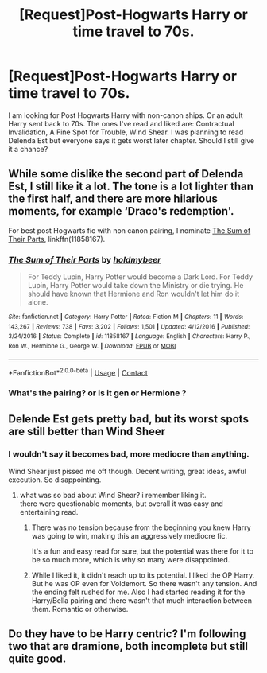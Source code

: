 #+TITLE: [Request]Post-Hogwarts Harry or time travel to 70s.

* [Request]Post-Hogwarts Harry or time travel to 70s.
:PROPERTIES:
:Author: dokan1
:Score: 2
:DateUnix: 1524937810.0
:DateShort: 2018-Apr-28
:END:
I am looking for Post Hogwarts Harry with non-canon ships. Or an adult Harry sent back to 70s. The ones I've read and liked are: Contractual Invalidation, A Fine Spot for Trouble, Wind Shear. I was planning to read Delenda Est but everyone says it gets worst later chapter. Should I still give it a chance?


** While some dislike the second part of Delenda Est, I still like it a lot. The tone is a lot lighter than the first half, and there are more hilarious moments, for example ‘Draco's redemption'.

For best post Hogwarts fic with non canon pairing, I nominate [[https://m.fanfiction.net/s/11858167/1/][The Sum of Their Parts]], linkffn(11858167).
:PROPERTIES:
:Author: InquisitorCOC
:Score: 3
:DateUnix: 1524945607.0
:DateShort: 2018-Apr-29
:END:

*** [[https://www.fanfiction.net/s/11858167/1/][*/The Sum of Their Parts/*]] by [[https://www.fanfiction.net/u/7396284/holdmybeer][/holdmybeer/]]

#+begin_quote
  For Teddy Lupin, Harry Potter would become a Dark Lord. For Teddy Lupin, Harry Potter would take down the Ministry or die trying. He should have known that Hermione and Ron wouldn't let him do it alone.
#+end_quote

^{/Site/:} ^{fanfiction.net} ^{*|*} ^{/Category/:} ^{Harry} ^{Potter} ^{*|*} ^{/Rated/:} ^{Fiction} ^{M} ^{*|*} ^{/Chapters/:} ^{11} ^{*|*} ^{/Words/:} ^{143,267} ^{*|*} ^{/Reviews/:} ^{738} ^{*|*} ^{/Favs/:} ^{3,202} ^{*|*} ^{/Follows/:} ^{1,501} ^{*|*} ^{/Updated/:} ^{4/12/2016} ^{*|*} ^{/Published/:} ^{3/24/2016} ^{*|*} ^{/Status/:} ^{Complete} ^{*|*} ^{/id/:} ^{11858167} ^{*|*} ^{/Language/:} ^{English} ^{*|*} ^{/Characters/:} ^{Harry} ^{P.,} ^{Ron} ^{W.,} ^{Hermione} ^{G.,} ^{George} ^{W.} ^{*|*} ^{/Download/:} ^{[[http://www.ff2ebook.com/old/ffn-bot/index.php?id=11858167&source=ff&filetype=epub][EPUB]]} ^{or} ^{[[http://www.ff2ebook.com/old/ffn-bot/index.php?id=11858167&source=ff&filetype=mobi][MOBI]]}

--------------

*FanfictionBot*^{2.0.0-beta} | [[https://github.com/tusing/reddit-ffn-bot/wiki/Usage][Usage]] | [[https://www.reddit.com/message/compose?to=tusing][Contact]]
:PROPERTIES:
:Author: FanfictionBot
:Score: 2
:DateUnix: 1524945623.0
:DateShort: 2018-Apr-29
:END:


*** What's the pairing? or is it gen or Hermione ?
:PROPERTIES:
:Author: nauze18
:Score: 1
:DateUnix: 1524981255.0
:DateShort: 2018-Apr-29
:END:


** Delende Est gets pretty bad, but its worst spots are still better than Wind Sheer
:PROPERTIES:
:Author: Lord_Anarchy
:Score: 6
:DateUnix: 1524944507.0
:DateShort: 2018-Apr-29
:END:

*** I wouldn't say it becomes bad, more mediocre than anything.

Wind Shear just pissed me off though. Decent writing, great ideas, awful execution. So disappointing.
:PROPERTIES:
:Author: Darkenmal
:Score: 1
:DateUnix: 1524945240.0
:DateShort: 2018-Apr-29
:END:

**** what was so bad about Wind Shear? i remember liking it.\\
there were questionable moments, but overall it was easy and entertaining read.
:PROPERTIES:
:Author: KindaSorta_ThrowAway
:Score: 3
:DateUnix: 1524967661.0
:DateShort: 2018-Apr-29
:END:

***** There was no tension because from the beginning you knew Harry was going to win, making this an aggressively mediocre fic.

It's a fun and easy read for sure, but the potential was there for it to be so much more, which is why so many were disappointed.
:PROPERTIES:
:Author: Darkenmal
:Score: 4
:DateUnix: 1524968388.0
:DateShort: 2018-Apr-29
:END:


***** While I liked it, it didn't reach up to its potential. I liked the OP Harry. But he was OP even for Voldemort. So there wasn't any tension. And the ending felt rushed for me. Also I had started reading it for the Harry/Bella pairing and there wasn't that much interaction between them. Romantic or otherwise.
:PROPERTIES:
:Author: Nishaven
:Score: 1
:DateUnix: 1525112320.0
:DateShort: 2018-Apr-30
:END:


** Do they have to be Harry centric? I'm following two that are dramione, both incomplete but still quite good.
:PROPERTIES:
:Author: Cowsneedhugs
:Score: 1
:DateUnix: 1524965019.0
:DateShort: 2018-Apr-29
:END:
